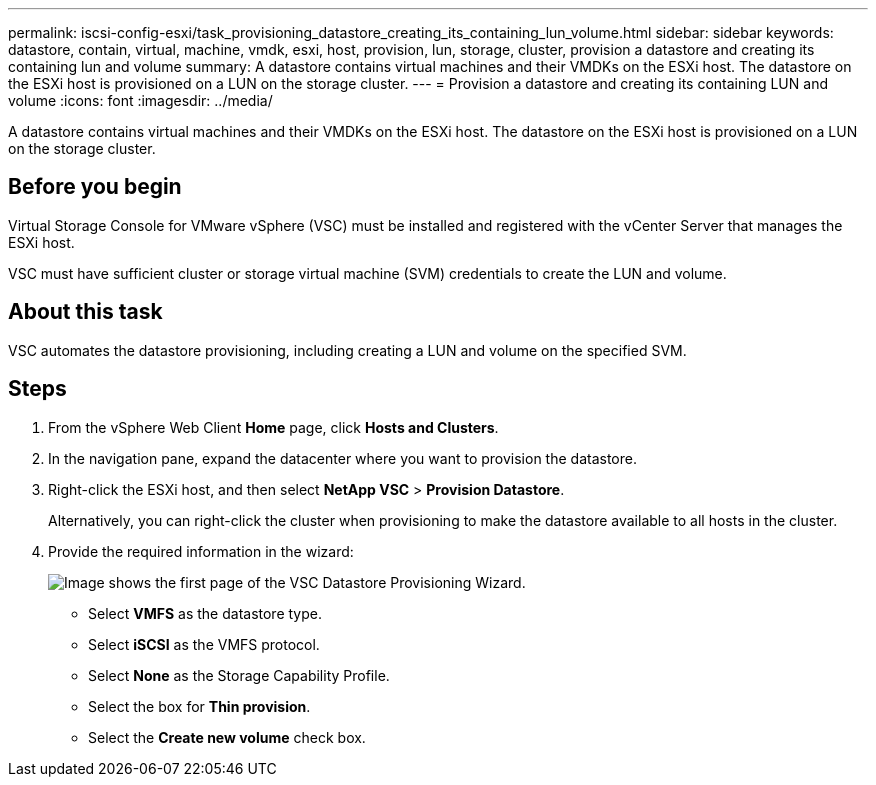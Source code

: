 ---
permalink: iscsi-config-esxi/task_provisioning_datastore_creating_its_containing_lun_volume.html
sidebar: sidebar
keywords: datastore, contain, virtual, machine, vmdk, esxi, host, provision, lun, storage, cluster, provision a datastore and creating its containing lun and volume
summary: A datastore contains virtual machines and their VMDKs on the ESXi host. The datastore on the ESXi host is provisioned on a LUN on the storage cluster.
---
= Provision a datastore and creating its containing LUN and volume
:icons: font
:imagesdir: ../media/

[.lead]
A datastore contains virtual machines and their VMDKs on the ESXi host. The datastore on the ESXi host is provisioned on a LUN on the storage cluster.

== Before you begin

Virtual Storage Console for VMware vSphere (VSC) must be installed and registered with the vCenter Server that manages the ESXi host.

VSC must have sufficient cluster or storage virtual machine (SVM) credentials to create the LUN and volume.

== About this task

VSC automates the datastore provisioning, including creating a LUN and volume on the specified SVM.

== Steps

. From the vSphere Web Client *Home* page, click *Hosts and Clusters*.
. In the navigation pane, expand the datacenter where you want to provision the datastore.
. Right-click the ESXi host, and then select *NetApp VSC* > *Provision Datastore*.
+
Alternatively, you can right-click the cluster when provisioning to make the datastore available to all hosts in the cluster.

. Provide the required information in the wizard:
+
image::../media/datastore_provisioning_wizard_vsc5_iscsi.gif[Image shows the first page of the VSC Datastore Provisioning Wizard.]

 ** Select *VMFS* as the datastore type.
 ** Select *iSCSI* as the VMFS protocol.
 ** Select *None* as the Storage Capability Profile.
 ** Select the box for *Thin provision*.
 ** Select the *Create new volume* check box.
